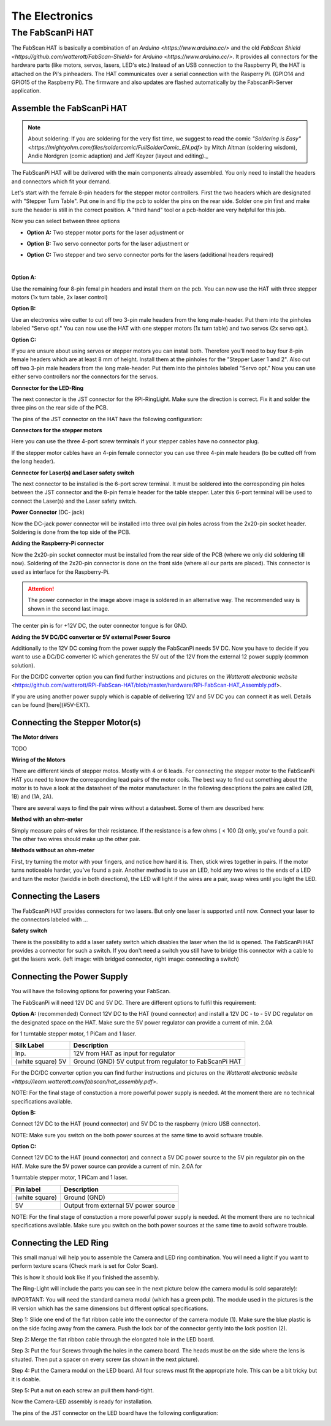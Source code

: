.. _hardware_electronics:

***************
The Electronics
***************


The FabScanPi HAT
=================


The FabScan HAT is basically a combination of an `Arduino <https://www.arduino.cc/>` and the old
`FabScan Shield <https://github.com/watterott/FabScan-Shield>` for `Arduino <https://www.arduino.cc/>`. It provides all connectors for the hardware
parts (like motors, servos, lasers, LED's etc.) Instead of an USB
connection to the Raspberry Pi, the HAT is attached on the Pi's pinheaders.
The HAT communicates over a serial connection with the Rasperry Pi.
(GPIO14 and GPIO15 of the Raspberry Pi). The firmware and also updates are
flashed automatically by the FabscanPi-Server application.

.. image:: images/fabscanpihat.png


Assemble the FabScanPi HAT
~~~~~~~~~~~~~~~~~~~~~~~~~~


.. note:: About soldering: If you are soldering for the very fist time, we suggest to read the comic `"Soldering is Easy" <https://mightyohm.com/files/soldercomic/FullSolderComic_EN.pdf>` by Mitch Altman (soldering wisdom), Andie Nordgren (comic adaption) and Jeff Keyzer (layout and editing)._


.. raw:: html

    <iframe width="560" height="315" src="https://www.youtube.com/embed/DogfNxk277Y" frameborder="0" allowfullscreen></iframe>


The FabScanPi HAT will be delivered with the main components already assembled. You only need to install the headers and connectors which fit your demand.

.. image:: images/hat_assembly_1.jpg
   :width: 400


Let's start with the female 8-pin headers for the stepper motor controllers. First the two headers which are designated with "Stepper Turn Table". Put one in and flip the pcb to solder the pins on the rear side. Solder one pin first and make sure the header is still in the correct position. A "third hand" tool or a pcb-holder are very helpful for this job.



Now you can select between three options

- **Option A:** Two stepper motor ports for the laser adjustment or

- **Option B:** Two servo connector ports for the laser adjustment or

- **Option C:** Two stepper and two servo connector ports for the lasers (additional headers required)

  ​

**Option A:**

Use the remaining four 8-pin femal pin headers and install them on the pcb. You can now use the HAT with three stepper motors (1x turn table, 2x laser control)

.. image:: images/hat_assembly_2a.jpg
   :width: 400


**Option B:**

Use an electronics wire cutter to cut off two 3-pin male headers from the long male-header. Put them into the pinholes labeled "Servo opt." You can now use the HAT with one stepper motors (1x turn table) and two servos (2x servo opt.).

.. image:: images/hat_assembly_2.jpg
   :width: 400


**Option C:**

If you are unsure about using servos or stepper motors you can install both. Therefore you'll need to buy four 8-pin female headers which are at least 8 mm of height. Install them at the pinholes for the "Stepper Laser 1 and 2". Also cut off two 3-pin male headers from the long male-header. Put them into the pinholes labeled "Servo opt." Now you can use either servo controllers nor the connectors for the servos.

.. image:: images/hat_assembly_2b.jpg
   :width: 400

**Connector for the LED-Ring**

The next connector is the JST connector for the RPi-RingLight. Make sure the direction is correct. Fix it and solder the three pins on the rear side of the PCB.

.. image:: images/hat_assembly_3.jpg
   :width: 400


The pins of the JST connector on the HAT have the following configuration:

.. image:: images/JST-HAT-Configuration.jpg
   :width: 400


**Connectors for the stepper motors**

Here you can use the three 4-port screw terminals if your stepper cables have no connector plug.

.. image:: images/hat_assembly_4.jpg
   :width: 400

If the stepper motor cables have an 4-pin female connector you can use three 4-pin male headers (to be cutted off from the long header).

.. image:: images/hat_assembly_4a.jpg
   :width: 400


**Connector for Laser(s) and Laser safety switch**

The next connector to be installed is the 6-port screw terminal. It must be soldered into the corresponding pin holes between the JST connector and the 8-pin female header for the table stepper. Later this 6-port terminal will be used to connect the Laser(s) and the Laser safety switch.

.. image:: images/hat_assembly_5.jpg
   :width: 400


**Power Connector** (DC- jack)

Now the DC-jack power connector will be installed into three oval pin holes across from the 2x20-pin socket header. Soldering is done from the top side of the PCB.

.. image:: images/RPi-FabScan-HAT13.jpg
   :width: 400


**Adding the Raspberry-Pi connector**

Now the 2x20-pin socket connector must be installed from the rear side of the PCB (where we only did soldering till now). Soldering of the 2x20-pin connector is done on the front side (where all our parts are placed). This connector is used as interface for the Raspberry-Pi.

.. image:: images/hat_assembly_7.jpg
   :width: 400

.. attention:: The power connector in the image above image is soldered in an alternative way. The recommended way is shown in the second last image.



The center pin is for +12V DC, the outer connector tongue is for GND.

.. image:: images/Power_Connector_HAT.jpg
   :width: 400


**Adding the 5V DC/DC converter or 5V external Power Source**

Additionally to the 12V DC coming from the power supply the FabScanPi needs 5V DC. Now you have to decide if you want to use a DC/DC converter IC which generates the 5V out of the 12V from the external 12 power supply (common solution).

For the DC/DC converter option you can find further instructions and pictures on the `Watterott electronic website` <https://github.com/watterott/RPi-FabScan-HAT/blob/master/hardware/RPi-FabScan-HAT_Assembly.pdf>.



If you are using another power supply which is capable of delivering 12V and 5V DC you can connect it as well. Details can be found [here](#5V-EXT).



Connecting the Stepper Motor(s)
~~~~~~~~~~~~~~~~~~~~~~~~~~~~~~~

**The Motor drivers**

TODO

**Wiring of the Motors**

There are different kinds of stepper motos. Mostly with 4 or 6 leads. For
connecting the stepper motor to the FabScanPi HAT you need to know the
corresponding lead pairs of the motor coils. The best way to find out something
about the motor is to have a look at the datasheet of the motor manufacturer.
In the following desciptions the pairs are called (2B, 1B) and (1A, 2A).

.. image:: images/4wires.jpg
   :width: 400
.. image:: images/6wires.jpg
   :width: 400

There are several ways to find the pair wires without a datasheet. Some of them
are described here:

**Method with an ohm-meter**

Simply measure pairs of wires for their resistance. If the resistance is a few ohms
( < 100 Ω) only, you've found a pair. The other two wires should make up the other pair.

**Methods without an ohm-meter**

First, try turning the motor with your fingers, and notice how hard it is. Then,
stick wires together in pairs. If the motor turns noticeable harder, you've found a pair.
Another method is to use an LED, hold any two wires to the ends of a LED and turn the
motor (twiddle in both directions), the LED will light if the wires are a pair,
swap wires until you light the LED.


.. image:: images/hat_wires.jpg
   :width: 400


Connecting the Lasers
~~~~~~~~~~~~~~~~~~~~~

The FabScanPi HAT provides connectors for two lasers. But only one laser
is supported until now. Connect your laser to the connectors labeled
with ...

.. image:: images/laser_connection.jpg
   :width: 400

**Safety switch**

There is the possibility to add a laser safety switch which disables the laser
when the lid is opened. The FabScanPi HAT provides a connector for such a switch.
If you don't need a switch you still have to bridge this connector with
a cable to get the lasers work. (left image: with bridged connector,
right image: connecting a switch)

.. image:: images/laser_safety.jpg
   :width: 400
.. image:: images/laser_safety_switch.jpg
   :width: 400


Connecting the Power Supply
~~~~~~~~~~~~~~~~~~~~~~~~~~~
You will have the following options for powering your FabScan.

The FabScanPi will need 12V DC and 5V DC. There are different options to fulfil this requirement:

**Option A:** (recommended)
Connect 12V DC to the HAT (round connector) and install a 12V DC - to - 5V DC regulator on the designated space on the HAT. Make sure the 5V power regulator can provide a current of min. 2.0A

for 1 turntable stepper motor, 1 PiCam and 1 laser.

.. image:: images/fabscanpihat_12to5.png
   :width: 400


+----------------+-------------------------------------------+
| Silk Label     | Description                               |
+================+===========================================+
| Inp.           | 12V from HAT as input for regulator       |
+----------------+-------------------------------------------+
| (white square) | Ground (GND)                              |
| 5V             | 5V output from regulator to FabScanPi HAT |
+----------------+-------------------------------------------+

For the DC/DC converter option you can find further instructions and pictures on the `Watterott electronic website <https://learn.watterott.com/fabscan/hat_assembly.pdf>`.


NOTE: For the final stage of constuction a more powerful power supply is needed. At the moment there are no technical specifications available.



**Option B:**

Connect 12V DC to the HAT (round connector) and 5V DC to the raspberry (micro USB connector).

NOTE: Make sure you switch on the both power sources at the same time to avoid software trouble.



**Option C:**

Connect 12V DC to the HAT (round connector) and connect a 5V DC power source to the 5V pin regulator pin on the HAT. Make sure the 5V power source can provide a current of min. 2.0A for

1 turntable stepper motor, 1 PiCam and 1 laser.



.. image:: images/fabscanpihat_5V.png
   :width: 400

+----------------+--------------------------------------+
| Pin label      | Description                          |
+================+======================================+
| (white square) | Ground (GND)                         |
+----------------+--------------------------------------+
| 5V             | Output from external 5V power source |
+----------------+--------------------------------------+

NOTE: For the final stage of constuction a more powerful power supply is needed. At the moment there are no technical specifications available. Make sure you switch on the both power sources at the same time to avoid software trouble.




Connecting the LED Ring
~~~~~~~~~~~~~~~~~~~~~~~

This small manual will help you to assemble the Camera and LED ring combination. You will need a light if you want to perform texture scans (Check mark is set for Color Scan).

.. image:: images/RingLicht_1.jpg
   :width: 400

This is how it should look like if you finished the assembly.



The Ring-Light will include the  parts you can see in the next picture below (the camera modul is sold separately):

.. image:: images/RingLicht_1b.jpg
   :width: 400

IMPORTANT: You will need the standard camera modul (which has a green pcb). The module used in the pictures is the IR version which has the same dimensions but different optical specifications.



Step 1: Slide one end of the flat ribbon cable into the connector of the camera module (1). Make sure the blue plastic is on the side facing away from the camera. Push the lock bar of the connector gently into the lock position (2).

.. image:: images/RingLicht_2.jpg
   :width: 400



Step 2: Merge the flat ribbon cable through the elongated hole in the LED board.

.. image:: images/RingLicht_3.jpg
   :width: 400



Step 3: Put the four Screws through the holes in the camera board. The heads must be on the side where the lens is situated. Then put a spacer on every screw (as shown in the next picture).

.. image:: images/RingLicht_4.jpg
   :width: 400



Step 4: Put the Camera modul on the LED board. All four screws must fit the appropriate hole. This can be a bit tricky but it is doable.

.. image:: images/RingLicht_5.jpg
   :width: 400



Step 5: Put a nut on each screw an pull them hand-tight.

.. image:: images/RingLicht_6.jpg
   :width: 400

Now the Camera-LED assembly is ready for installation.



The pins of the JST connector on the LED board have the following configuration:

.. image:: images/JST-LEDboard-Configuration.jpg
   :width: 400

